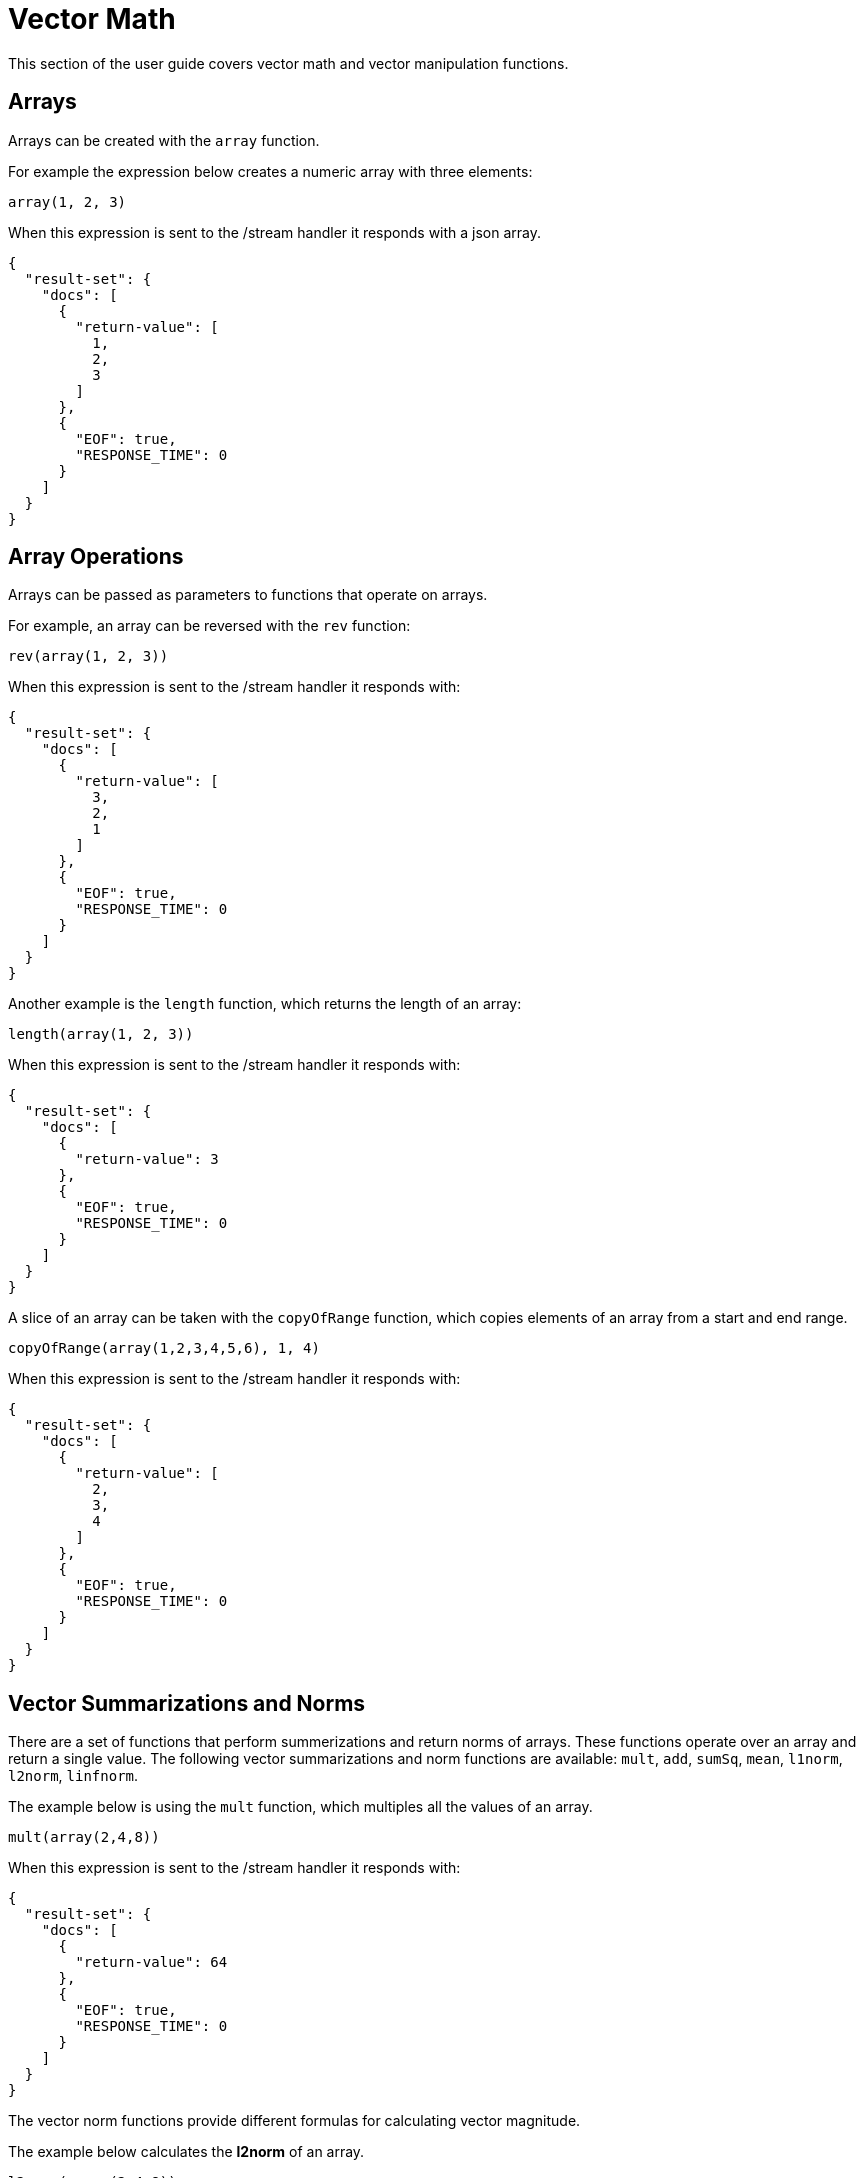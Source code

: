 = Vector Math
// Licensed to the Apache Software Foundation (ASF) under one
// or more contributor license agreements.  See the NOTICE file
// distributed with this work for additional information
// regarding copyright ownership.  The ASF licenses this file
// to you under the Apache License, Version 2.0 (the
// "License"); you may not use this file except in compliance
// with the License.  You may obtain a copy of the License at
//
//   http://www.apache.org/licenses/LICENSE-2.0
//
// Unless required by applicable law or agreed to in writing,
// software distributed under the License is distributed on an
// "AS IS" BASIS, WITHOUT WARRANTIES OR CONDITIONS OF ANY
// KIND, either express or implied.  See the License for the
// specific language governing permissions and limitations
// under the License.

This section of the user guide covers vector math and
vector manipulation functions.

== Arrays

Arrays can be created with the `array` function.

For example the expression below creates a numeric array with
three elements:

[source,text]
----
array(1, 2, 3)
----

When this expression is sent to the /stream handler it responds with
a json array.

[source,json]
----
{
  "result-set": {
    "docs": [
      {
        "return-value": [
          1,
          2,
          3
        ]
      },
      {
        "EOF": true,
        "RESPONSE_TIME": 0
      }
    ]
  }
}
----

== Array Operations

Arrays can be passed as parameters to functions that operate on arrays.

For example, an array can be reversed with the `rev` function:

[source,text]
----
rev(array(1, 2, 3))
----

When this expression is sent to the /stream handler it responds with:

[source,json]
----
{
  "result-set": {
    "docs": [
      {
        "return-value": [
          3,
          2,
          1
        ]
      },
      {
        "EOF": true,
        "RESPONSE_TIME": 0
      }
    ]
  }
}
----

Another example is the `length` function,
which returns the length of an array:

[source,text]
----
length(array(1, 2, 3))
----

When this expression is sent to the /stream handler it responds with:

[source,json]
----
{
  "result-set": {
    "docs": [
      {
        "return-value": 3
      },
      {
        "EOF": true,
        "RESPONSE_TIME": 0
      }
    ]
  }
}
----

A slice of an array can be taken with the `copyOfRange` function, which
copies elements of an array from a start and end range.

[source,text]
----
copyOfRange(array(1,2,3,4,5,6), 1, 4)
----

When this expression is sent to the /stream handler it responds with:

[source,json]
----
{
  "result-set": {
    "docs": [
      {
        "return-value": [
          2,
          3,
          4
        ]
      },
      {
        "EOF": true,
        "RESPONSE_TIME": 0
      }
    ]
  }
}
----

== Vector Summarizations and Norms

There are a set of functions that perform
summerizations and return norms of arrays. These functions
operate over an array and return a single
value. The following vector summarizations and norm functions are available:
`mult`, `add`, `sumSq`, `mean`, `l1norm`, `l2norm`, `linfnorm`.

The example below is using the `mult` function,
which multiples all the values of an array.

[source,text]
----
mult(array(2,4,8))
----

When this expression is sent to the /stream handler it responds with:

[source,json]
----
{
  "result-set": {
    "docs": [
      {
        "return-value": 64
      },
      {
        "EOF": true,
        "RESPONSE_TIME": 0
      }
    ]
  }
}
----

The vector norm functions provide different formulas for calculating vector magnitude.

The example below calculates the *l2norm* of an array.

[source,text]
----
l2norm(array(2,4,8))
----

When this expression is sent to the /stream handler it responds with:

[source,json]
----
{
  "result-set": {
    "docs": [
      {
        "return-value": 9.16515138991168
      },
      {
        "EOF": true,
        "RESPONSE_TIME": 0
      }
    ]
  }
}
----

== Scalar Vector Math

Scalar vector math functions add, subtract, multiple or divide a scalar value with every value in a vector.
The following functions perform these operations: `scalarAdd`, `scalarSubtract`, `scalarMultiply`
and `scalarDivide`.


Below is an example of the `scalarMultiply` function, which multiplies the scalar value 3 with
every value of an array.

[source,text]
----
scalarMultiply(3, array(1,2,3))
----

When this expression is sent to the /stream handler it responds with:

[source,json]
----
{
  "result-set": {
    "docs": [
      {
        "return-value": [
          3,
          6,
          9
        ]
      },
      {
        "EOF": true,
        "RESPONSE_TIME": 0
      }
    ]
  }
}
----

== Element-By-Element Vector Math

Two vectors can be added, subtracted, multiplied and divided using element-by-element
vector math functions. The following element-by-element vector math functions are:
`ebeAdd`, `ebeSubtract`, `ebeMultiply`, `ebeDivide`.

The expression below performs the element-by-element subtraction of two arrays.

[source,text]
----
ebeSubtract(array(10, 15, 20), array(1,2,3))
----

When this expression is sent to the /stream handler it responds with:

[source,json]
----
{
  "result-set": {
    "docs": [
      {
        "return-value": [
          9,
          13,
          17
        ]
      },
      {
        "EOF": true,
        "RESPONSE_TIME": 5
      }
    ]
  }
}
----

== Dot Product and Cosine Similarity

The `dotProduct` and `cosineSimilarity` functions are often used as similarity measures between two
sparse vectors. The `dotProduct` is a measure of both angle and magnitude while `cosineSimilarity`
is a measure only of angle.

Below is an example of the `dotProduct` function:

[source,text]
----
dotProduct(array(2,3,0,0,0,1), array(2,0,1,0,0,3))
----

When this expression is sent to the /stream handler it responds with:

[source,json]
----
{
  "result-set": {
    "docs": [
      {
        "return-value": 7
      },
      {
        "EOF": true,
        "RESPONSE_TIME": 15
      }
    ]
  }
}
----

Below is an example of the `cosineSimilarity` function:

[source,text]
----
cosineSimilarity(array(2,3,0,0,0,1), array(2,0,1,0,0,3))
----

When this expression is sent to the /stream handler it responds with:

[source,json]
----
{
  "result-set": {
    "docs": [
      {
        "return-value": 0.5
      },
      {
        "EOF": true,
        "RESPONSE_TIME": 7
      }
    ]
  }
}
----